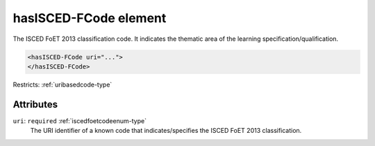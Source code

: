 .. _hasisced-fcode-element:

hasISCED-FCode element
======================

The ISCED FoET 2013 classification code. It indicates the thematic area of the learning specification/qualification.

.. code-block:: xml

  <hasISCED-FCode uri="...">
  </hasISCED-FCode>

Restricts: :ref:`uribasedcode-type`

Attributes
-----------

``uri``: ``required`` :ref:`iscedfoetcodeenum-type`
	The URI identifier of a known code that indicates/specifies the ISCED FoET 2013 classification.


